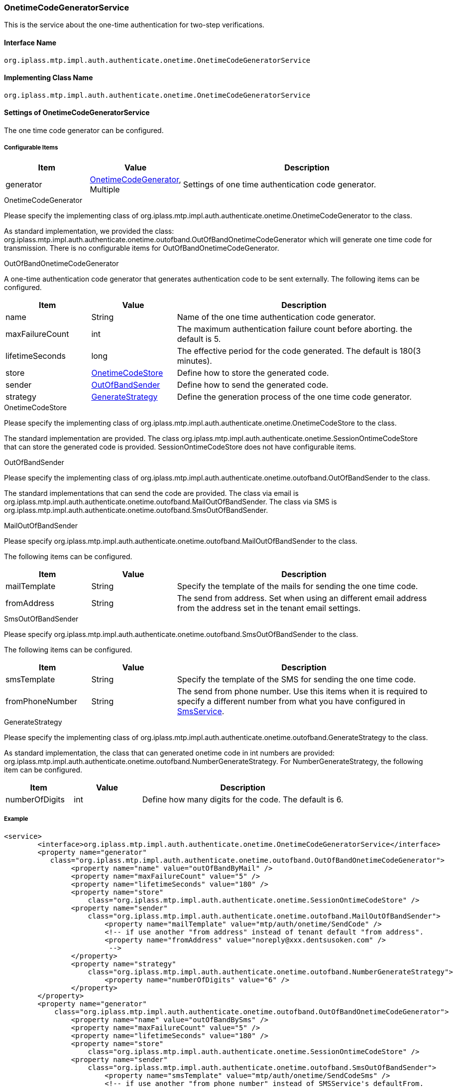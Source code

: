 [[OnetimeCodeGeneratorService]]
=== [.eeonly]#OnetimeCodeGeneratorService#
This is the service about the one-time authentication for two-step verifications.

==== Interface Name
----
org.iplass.mtp.impl.auth.authenticate.onetime.OnetimeCodeGeneratorService
----


==== Implementing Class Name
----
org.iplass.mtp.impl.auth.authenticate.onetime.OnetimeCodeGeneratorService
----


==== Settings of OnetimeCodeGeneratorService
The one time code generator can be configured.

===== Configurable Items
[cols="1,1,3", options="header"]
|===
| Item | Value | Description
| generator | <<OnetimeCodeGenerator>>, Multiple | Settings of one time authentication code generator.
|===

[[OnetimeCodeGenerator]]
.OnetimeCodeGenerator
Please specify the implementing class of org.iplass.mtp.impl.auth.authenticate.onetime.OnetimeCodeGenerator to the class.

As standard implementation, we provided the class: org.iplass.mtp.impl.auth.authenticate.onetime.outofband.OutOfBandOnetimeCodeGenerator which will generate one time code for transmission.
There is no configurable items for OutOfBandOnetimeCodeGenerator.

[[OutOfBandOnetimeCodeGenerator]]
.OutOfBandOnetimeCodeGenerator
A one-time authentication code generator that generates authentication code to be sent externally.
The following items can be configured.
[cols="1,1,3", options="header"]
|===
| Item | Value | Description
| name | String | Name of the one time authentication code generator.
| maxFailureCount | int | The maximum authentication failure count before aborting. the default is 5.
| lifetimeSeconds | long | The effective period for the code generated. The default is 180(3 minutes).
| store | <<OnetimeCodeStore>> | Define how to store the generated code.
| sender | <<OutOfBandSender>> | Define how to send the generated code.
| strategy | <<GenerateStrategy>> | Define the generation process of the one time code generator.
|===

[[OnetimeCodeStore]]
.OnetimeCodeStore
Please specify the implementing class of org.iplass.mtp.impl.auth.authenticate.onetime.OnetimeCodeStore to the class.

The standard implementation are provided. The class org.iplass.mtp.impl.auth.authenticate.onetime.SessionOntimeCodeStore that can store the generated code is provided.
SessionOntimeCodeStore does not have configurable items.

[[OutOfBandSender]]
.OutOfBandSender
Please specify the implementing class of org.iplass.mtp.impl.auth.authenticate.onetime.outofband.OutOfBandSender to the class.

The standard implementations that can send the code are provided. The class via email is org.iplass.mtp.impl.auth.authenticate.onetime.outofband.MailOutOfBandSender.
The class via SMS is org.iplass.mtp.impl.auth.authenticate.onetime.outofband.SmsOutOfBandSender.

[[MailOutOfBandSender]]
.MailOutOfBandSender
Please specify org.iplass.mtp.impl.auth.authenticate.onetime.outofband.MailOutOfBandSender to the class.

The following items can be configured.
[cols="1,1,3", options="header"]
|====================
| Item | Value | Description
| mailTemplate | String | Specify the template of the mails for sending the one time code.
| fromAddress | String | The send from address.
Set when using an different email address from the address set in the tenant email settings.
|====================

[[SmsOutOfBandSender]]
.SmsOutOfBandSender
Please specify org.iplass.mtp.impl.auth.authenticate.onetime.outofband.SmsOutOfBandSender to the class.

The following items can be configured.
[cols="1,1,3", options="header"]
|====================
| Item | Value | Description
| smsTemplate | String | Specify the template of the SMS for sending the one time code.
| fromPhoneNumber | String | The send from phone number. Use this items when it is required to specify a different number from what you have configured in <<SmsService, SmsService>>.
|====================

[[GenerateStrategy]]
.GenerateStrategy
Please specify the implementing class of org.iplass.mtp.impl.auth.authenticate.onetime.outofband.GenerateStrategy to the class.

As standard implementation, the class that can generated onetime code in int numbers are provided: org.iplass.mtp.impl.auth.authenticate.onetime.outofband.NumberGenerateStrategy.
For NumberGenerateStrategy, the following item can be configured.
[cols="1,1,3", options="header"]
|====================
| Item | Value | Description
| numberOfDigits | int | Define how many digits for the code. The default is 6.
|====================

===== Example
[source,xml]
----
<service>
	<interface>org.iplass.mtp.impl.auth.authenticate.onetime.OnetimeCodeGeneratorService</interface>
	<property name="generator"
	   class="org.iplass.mtp.impl.auth.authenticate.onetime.outofband.OutOfBandOnetimeCodeGenerator">
		<property name="name" value="outOfBandByMail" />
		<property name="maxFailureCount" value="5" />
		<property name="lifetimeSeconds" value="180" />
		<property name="store"
		    class="org.iplass.mtp.impl.auth.authenticate.onetime.SessionOntimeCodeStore" />
		<property name="sender"
		    class="org.iplass.mtp.impl.auth.authenticate.onetime.outofband.MailOutOfBandSender">
			<property name="mailTemplate" value="mtp/auth/onetime/SendCode" />
			<!-- if use another "from address" instead of tenant default "from address".
			<property name="fromAddress" value="noreply@xxx.dentsusoken.com" />
			 -->
		</property>
		<property name="strategy"
		    class="org.iplass.mtp.impl.auth.authenticate.onetime.outofband.NumberGenerateStrategy">
			<property name="numberOfDigits" value="6" />
		</property>
	</property>
	<property name="generator"
	    class="org.iplass.mtp.impl.auth.authenticate.onetime.outofband.OutOfBandOnetimeCodeGenerator">
		<property name="name" value="outOfBandBySms" />
		<property name="maxFailureCount" value="5" />
		<property name="lifetimeSeconds" value="180" />
		<property name="store"
		    class="org.iplass.mtp.impl.auth.authenticate.onetime.SessionOntimeCodeStore" />
		<property name="sender"
		    class="org.iplass.mtp.impl.auth.authenticate.onetime.outofband.SmsOutOfBandSender">
			<property name="smsTemplate" value="mtp/auth/onetime/SendCodeSms" />
			<!-- if use another "from phone number" instead of SMSService's defaultFrom.
			<property name="fromPhoneNumber" value="+1234..." />
			 -->
		</property>
		<property name="strategy"
		    class="org.iplass.mtp.impl.auth.authenticate.onetime.outofband.NumberGenerateStrategy">
			<property name="numberOfDigits" value="6" />
		</property>
	</property>
</service>
----
